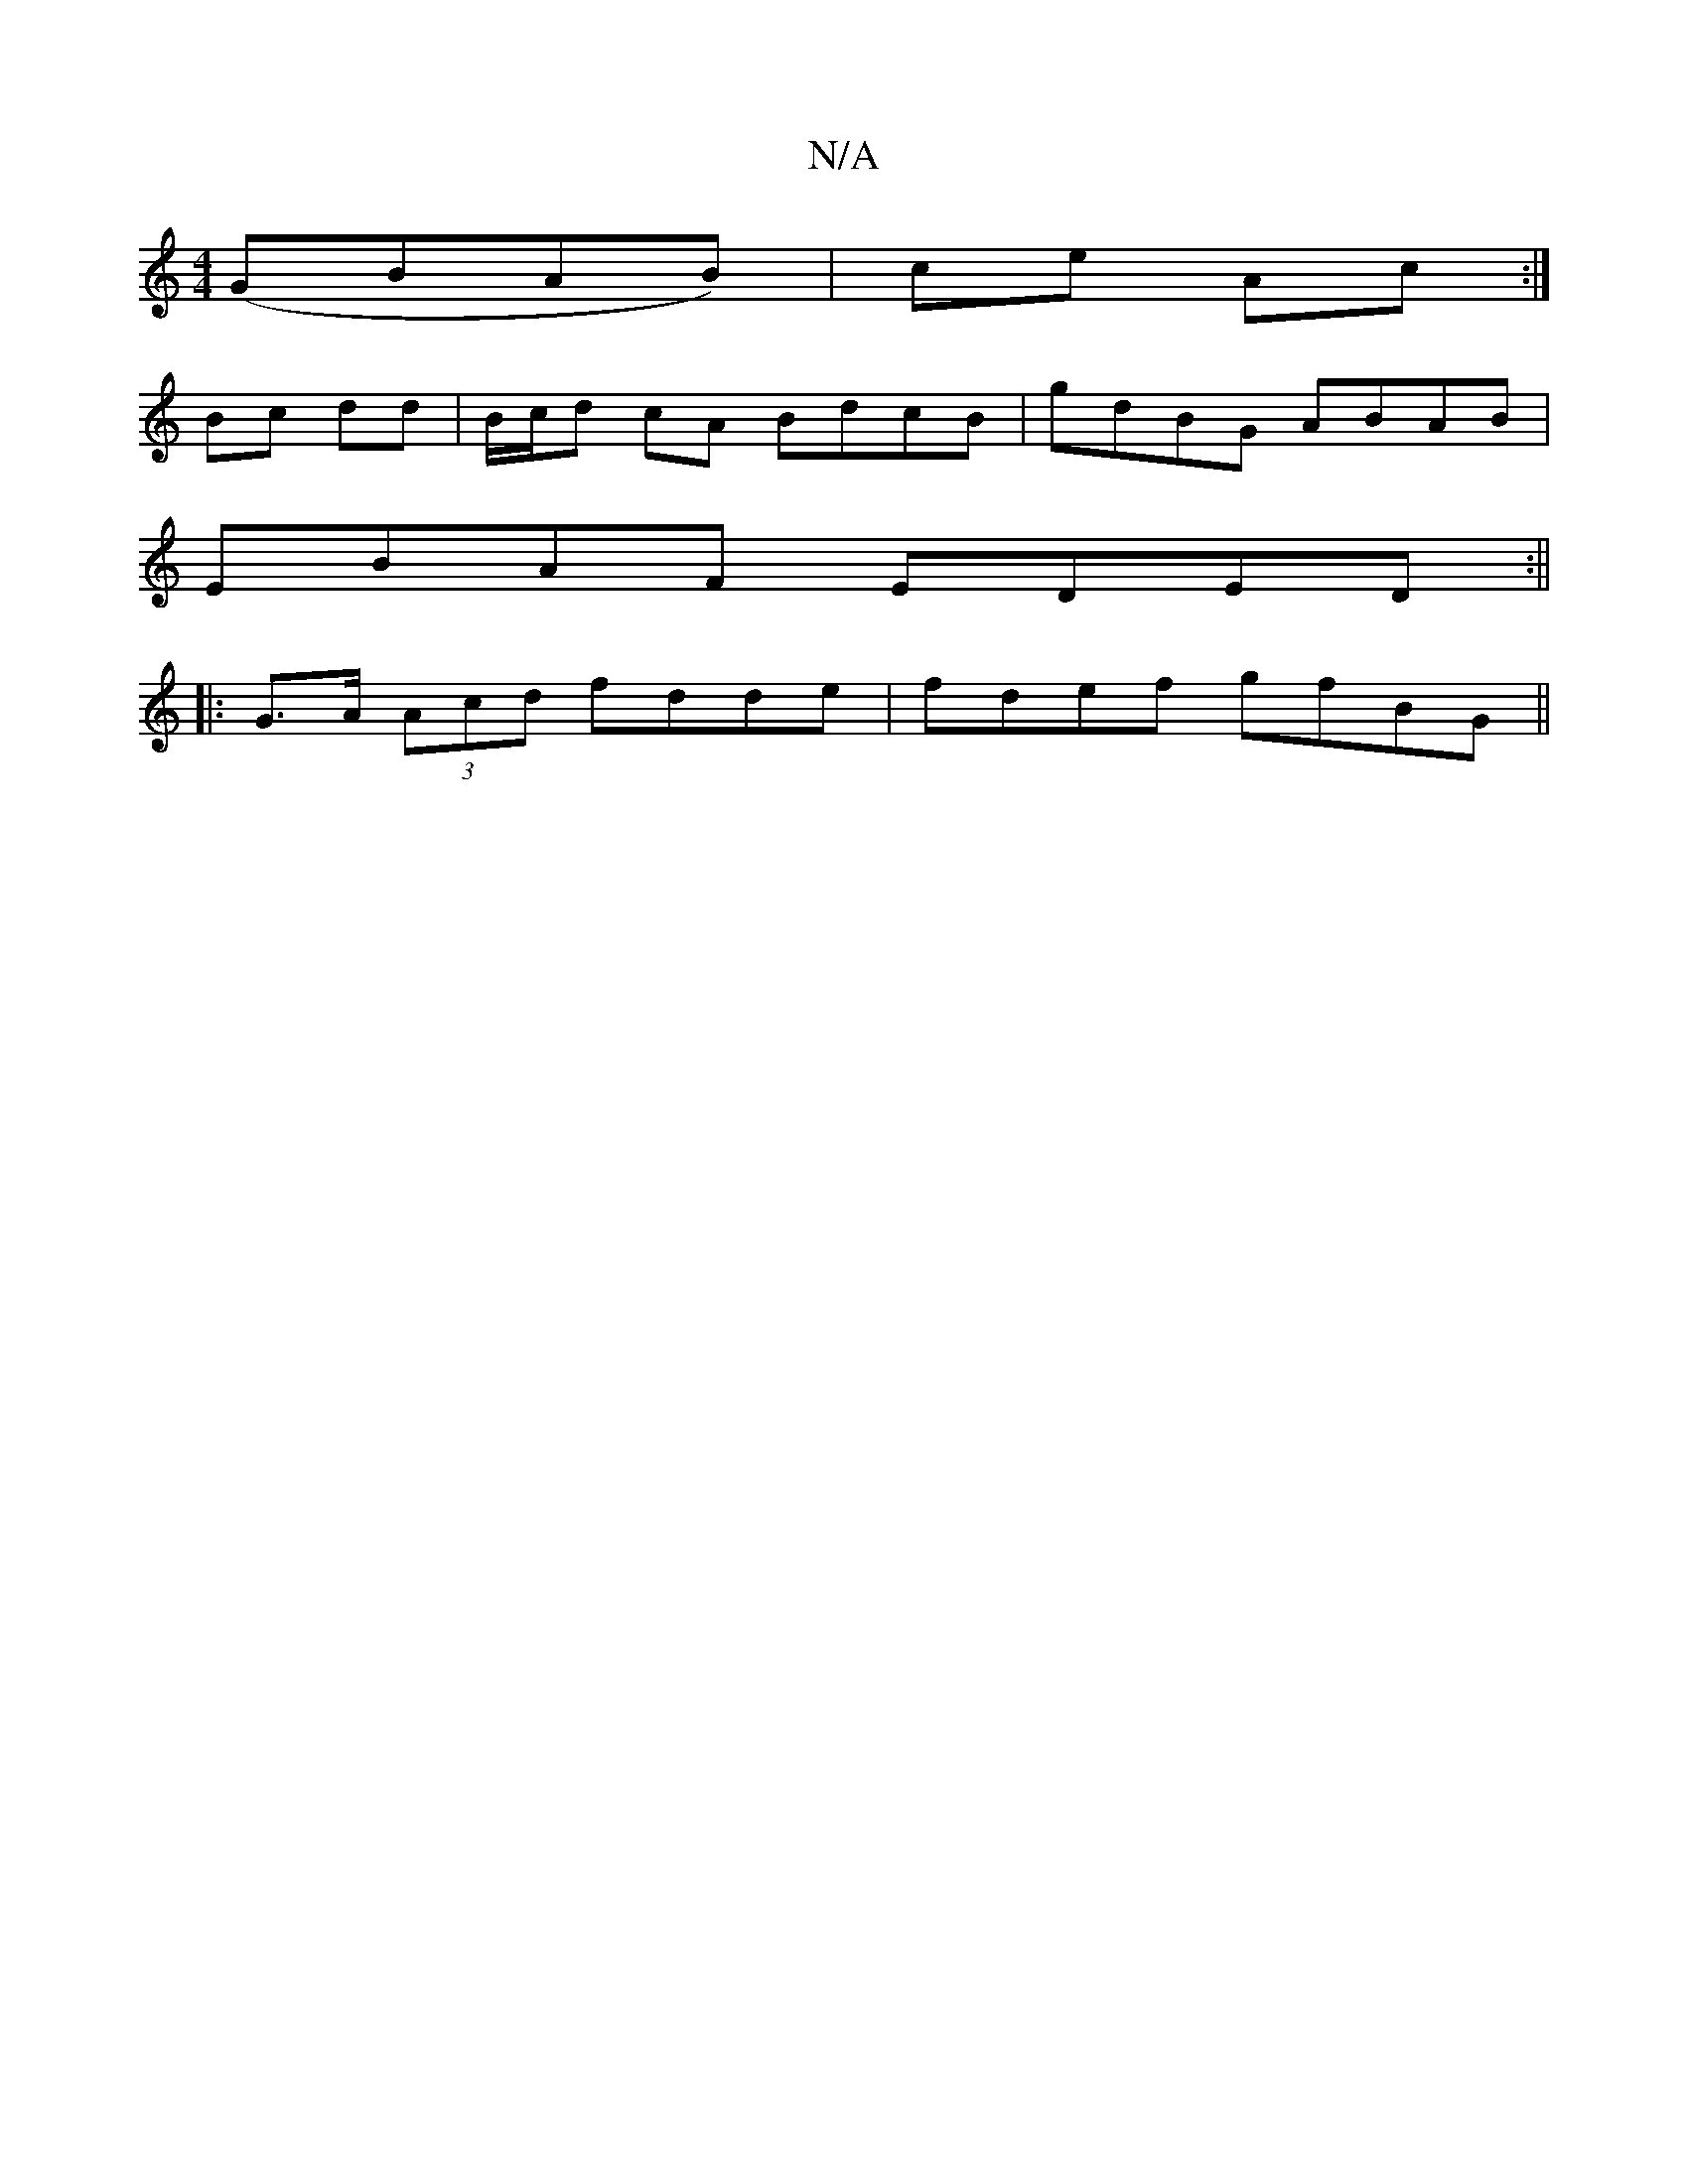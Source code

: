 X:1
T:N/A
M:4/4
R:N/A
K:Cmajor
' (GBAB) | ce Ac :|
Bc dd | B/c/d cA BdcB|gdBG ABAB|
EBAF EDED:||
|: G>A (3Acd fdde | fdef gfBG ||

P:A2G2B,2,A,)| D2AG FDCF |
A2B c2B |ABd BAG dcB|AFD ~A3:|
[| d3 d | (3gfe|d2 c>A | AD FD | E/E/F/g/ 